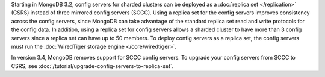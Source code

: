 Starting in MongoDB 3.2, config servers for sharded clusters can be
deployed as a :doc:`replica set </replication>` (CSRS) instead of three
mirrored config servers (SCCC). Using a replica set for the config
servers improves consistency across the config servers, since MongoDB
can take advantage of the standard replica set read and write protocols
for the config data. In addition, using a replica set for config
servers allows a sharded cluster to have more than 3 config servers
since a replica set can have up to 50 members. To deploy config servers
as a replica set, the config servers must run the :doc:`WiredTiger
storage engine </core/wiredtiger>`.

In version 3.4, MongoDB removes support for SCCC config servers. To
upgrade your config servers from SCCC to CSRS, see
:doc:`/tutorial/upgrade-config-servers-to-replica-set`.


